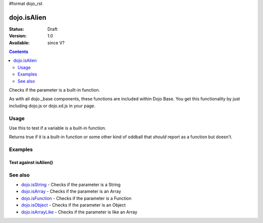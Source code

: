 #format dojo_rst

dojo.isAlien
============

:Status: Draft
:Version: 1.0
:Available: since V?

.. contents::
   :depth: 2

Checks if the parameter is a built-in function.

As with all dojo._base components, these functions are included within Dojo Base. You get this functionality by just including dojo.js or dojo.xd.js in your page.


=====
Usage
=====

Use this to test if a variable is a built-in function.

.. code-block :: javascript
  :linenos:

  // Dojo 1.7 (AMD)
  require(["dojo/_base/lang", function(lang) {
    lang.isAlien(foo) 
  });
  // Dojo < 1.7
  dojo.isAlien(foo) 

Returns true if it is a built-in function or some other kind of oddball that *should* report as a function but doesn't.

.. code-block :: javascript
  :linenos:

  // Dojo 1.7 (AMD)
  require(["dojo/_base/lang", function(lang) {
    // Check, if variable "foo" is a built-in function:
    if(dojo.isAlien(foo)){
      // do something...
    }
  });
  // Dojo < 1.7
  // Check, if variable "foo" is a built-in function:
  if(dojo.isAlien(foo)){ 
      // do something...
  }


========
Examples
========

Test against isAlien()
----------------------

.. cv-compound::

  .. cv:: css

     <style type="text/css">
         .style1 { background: #f1f1f1; padding: 10px; }
     </style>

  .. cv:: javascript

    <script type="text/javascript">
        dojo.require("dijit.form.Button");

        // test variable t:
        var t;

        function testIt() {
            // resultDiv is the spanning DIV around the result:
            var resultDiv = dojo.byId('resultDiv');

            // Here comes the test:
            // Is t an built-in function?
            if (dojo.isAlien(t)) {
                // dojooo: t is a built-in function!
                dojo.attr(resultDiv, "innerHTML", 
                    "Yes, good choice: 't' is a built-in function.<br />Try another button.");

                // Change the backgroundColor:
                dojo.style(resultDiv, {
                    "backgroundColor": "#a4e672",
                    "color": "black"
                });
            } else {
                // no chance, this can't be a built-in function:
                dojo.attr(resultDiv, "innerHTML", 
                    "No chance: 't' can't be a built-in function with such a value " 
                     + "('t' seems to be a " + typeof t + ").<br />"
                     + "Try another button.");
                // Change the backgroundColor:
                dojo.style(resultDiv, {
                    "backgroundColor": "#e67272",
                    "color": "white"
                });
            }
        }
    </script>

  .. cv:: html

    <div style="height: 100px;">
        <button data-dojo-type="dijit.form.Button">
            t = 1000;
            <script type="dojo/method" data-dojo-event="onClick" data-dojo-args="evt">
                // Set t:
                t = 1000;

                // Test the type of t:
                testIt();
            </script>
        </button>
        <button data-dojo-type="dijit.form.Button">
            t = "text";
            <script type="dojo/method" data-dojo-event="onClick" data-dojo-args="evt">
                // Set t:
                t = "text";

                // Test the type of t:
                testIt();
            </script>
        </button>
        <button data-dojo-type="dijit.form.Button">
            t = [1, 2, 3];
            <script type="dojo/method" data-dojo-event="onClick" data-dojo-args="evt">
                // Set t:
                t = [1, 2, 3];

                // Test the type of t:
                testIt();
            </script>
        </button>
        <button data-dojo-type="dijit.form.Button">
            t = { "property": 'value' };
            <script type="dojo/method" data-dojo-event="onClick" data-dojo-args="evt">
                // Set t:
                t = { "property": 'value' };

                // Test the type of t:
                testIt();
            </script>
        </button>
        <button data-dojo-type="dijit.form.Button">
            t = function(a, b){ return a };
            <script type="dojo/method" data-dojo-event="onClick" data-dojo-args="evt">
                // Set t:
                t = function(a, b){ return a } ;

                // Test the type of t:
                testIt();
            </script>
        </button>

        <div id="resultDiv" class="style1">
            Click on a button, to test the associated value.
        </div>
    </div>


========
See also
========

* `dojo.isString <dojo/isString>`_ - Checks if the parameter is a String
* `dojo.isArray <dojo/isArray>`_ - Checks if the parameter is an Array
* `dojo.isFunction <dojo/isFunction>`_ - Checks if the parameter is a Function
* `dojo.isObject <dojo/isObject>`_ - Checks if the parameter is an Object
* `dojo.isArrayLike <dojo/isArrayLike>`_ - Checks if the parameter is like an Array
